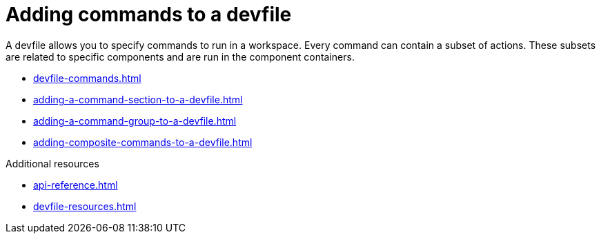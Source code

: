 ifdef::context[:parent-context-of-assembly_adding-commands-to-a-devfile: {context}]


ifndef::context[]
[id="assembly_adding-commands-to-a-devfile"]
endif::[]
ifdef::context[]
[id="assembly_adding-commands-to-a-devfile_{context}"]
endif::[]
= Adding commands to a devfile

[role="_abstract"]
A devfile allows you to specify commands to run in a workspace. Every command can contain a subset of actions. These subsets are related to specific components and are run in the component containers.

* xref:devfile-commands.adoc[]
* xref:adding-a-command-section-to-a-devfile.adoc[]
* xref:adding-a-command-group-to-a-devfile.adoc[]
* xref:adding-composite-commands-to-a-devfile.adoc[]

[role="_additional-resources"]
.Additional resources

* xref:api-reference.adoc[]
* xref:devfile-resources.adoc[]
